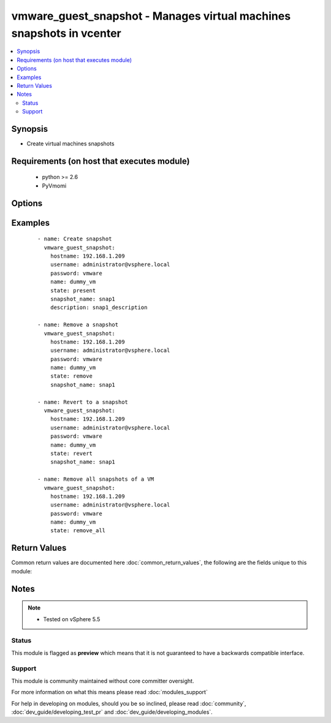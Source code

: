 .. _vmware_guest_snapshot:


vmware_guest_snapshot - Manages virtual machines snapshots in vcenter
+++++++++++++++++++++++++++++++++++++++++++++++++++++++++++++++++++++

.. versionadded:: 2.3


.. contents::
   :local:
   :depth: 2


Synopsis
--------

* Create virtual machines snapshots


Requirements (on host that executes module)
-------------------------------------------

  * python >= 2.6
  * PyVmomi


Options
-------

.. raw:: html

    <table border=1 cellpadding=4>
    <tr>
    <th class="head">parameter</th>
    <th class="head">required</th>
    <th class="head">default</th>
    <th class="head">choices</th>
    <th class="head">comments</th>
    </tr>
                <tr><td>datacenter<br/><div style="font-size: small;"></div></td>
    <td>yes</td>
    <td></td>
        <td></td>
        <td><div>Destination datacenter for the deploy operation</div>        </td></tr>
                <tr><td>description<br/><div style="font-size: small;"></div></td>
    <td>no</td>
    <td></td>
        <td></td>
        <td><div>Define an arbitrary description to attach to snapshot.</div>        </td></tr>
                <tr><td>folder<br/><div style="font-size: small;"></div></td>
    <td>no</td>
    <td></td>
        <td></td>
        <td><div>Define instance folder location.</div>        </td></tr>
                <tr><td>hostname<br/><div style="font-size: small;"></div></td>
    <td>yes</td>
    <td></td>
        <td></td>
        <td><div>The hostname or IP address of the vSphere vCenter.</div>        </td></tr>
                <tr><td>name<br/><div style="font-size: small;"></div></td>
    <td>yes</td>
    <td></td>
        <td></td>
        <td><div>Name of the VM to work with</div>        </td></tr>
                <tr><td>name_match<br/><div style="font-size: small;"></div></td>
    <td>no</td>
    <td>first</td>
        <td><ul><li>first</li><li>last</li></ul></td>
        <td><div>If multiple VMs matching the name, use the first or last found</div>        </td></tr>
                <tr><td>password<br/><div style="font-size: small;"></div></td>
    <td>yes</td>
    <td></td>
        <td></td>
        <td><div>The password of the vSphere vCenter.</div></br>
    <div style="font-size: small;">aliases: pass, pwd<div>        </td></tr>
                <tr><td>snapshot_name<br/><div style="font-size: small;"></div></td>
    <td>no</td>
    <td></td>
        <td></td>
        <td><div>Sets the snapshot name to manage.</div><div>This param is required only if state is not <code>remove_all</code></div>        </td></tr>
                <tr><td>state<br/><div style="font-size: small;"></div></td>
    <td>yes</td>
    <td></td>
        <td><ul><li>present</li><li>absent</li><li>revert</li><li>remove_all</li></ul></td>
        <td><div>Manage snapshots attached to a specific virtual machine.</div>        </td></tr>
                <tr><td>username<br/><div style="font-size: small;"></div></td>
    <td>yes</td>
    <td></td>
        <td></td>
        <td><div>The username of the vSphere vCenter.</div></br>
    <div style="font-size: small;">aliases: user, admin<div>        </td></tr>
                <tr><td>uuid<br/><div style="font-size: small;"></div></td>
    <td>no</td>
    <td></td>
        <td></td>
        <td><div>UUID of the instance to manage if known, this is VMware's unique identifier.</div><div>This is required if name is not supplied.</div>        </td></tr>
                <tr><td>validate_certs<br/><div style="font-size: small;"></div></td>
    <td>no</td>
    <td>True</td>
        <td><ul><li>True</li><li>False</li></ul></td>
        <td><div>Allows connection when SSL certificates are not valid. Set to false when certificates are not trusted.</div>        </td></tr>
        </table>
    </br>



Examples
--------

 ::

      - name: Create snapshot
        vmware_guest_snapshot:
          hostname: 192.168.1.209
          username: administrator@vsphere.local
          password: vmware
          name: dummy_vm
          state: present
          snapshot_name: snap1
          description: snap1_description
    
      - name: Remove a snapshot
        vmware_guest_snapshot:
          hostname: 192.168.1.209
          username: administrator@vsphere.local
          password: vmware
          name: dummy_vm
          state: remove
          snapshot_name: snap1
    
      - name: Revert to a snapshot
        vmware_guest_snapshot:
          hostname: 192.168.1.209
          username: administrator@vsphere.local
          password: vmware
          name: dummy_vm
          state: revert
          snapshot_name: snap1
    
      - name: Remove all snapshots of a VM
        vmware_guest_snapshot:
          hostname: 192.168.1.209
          username: administrator@vsphere.local
          password: vmware
          name: dummy_vm
          state: remove_all

Return Values
-------------

Common return values are documented here :doc:`common_return_values`, the following are the fields unique to this module:

.. raw:: html

    <table border=1 cellpadding=4>
    <tr>
    <th class="head">name</th>
    <th class="head">description</th>
    <th class="head">returned</th>
    <th class="head">type</th>
    <th class="head">sample</th>
    </tr>

        <tr>
        <td> instance </td>
        <td>  </td>
        <td align=center> always </td>
        <td align=center> dict </td>
        <td align=center> None </td>
    </tr>
        
    </table>
    </br></br>

Notes
-----

.. note::
    - Tested on vSphere 5.5



Status
~~~~~~

This module is flagged as **preview** which means that it is not guaranteed to have a backwards compatible interface.


Support
~~~~~~~

This module is community maintained without core committer oversight.

For more information on what this means please read :doc:`modules_support`


For help in developing on modules, should you be so inclined, please read :doc:`community`, :doc:`dev_guide/developing_test_pr` and :doc:`dev_guide/developing_modules`.
